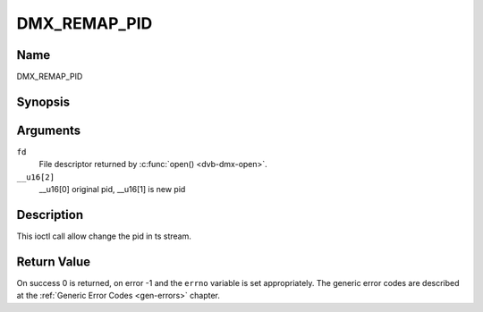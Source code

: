 .. Permission is granted to copy, distribute and/or modify this
.. document under the terms of the GNU Free Documentation License,
.. Version 1.1 or any later version published by the Free Software
.. Foundation, with no Invariant Sections, no Front-Cover Texts
.. and no Back-Cover Texts. A copy of the license is included at
.. Documentation/media/uapi/fdl-appendix.rst.
..
.. TODO: replace it to GFDL-1.1-or-later WITH no-invariant-sections

.. _DMX_REMAP_PID:

===============
DMX_REMAP_PID
===============

Name
----

DMX_REMAP_PID


Synopsis
--------

.. c:function:: int ioctl(fd, DMX_REMAP_PID, __u16[2])
    :name: DMX_REMAP_PID


Arguments
---------

``fd``
    File descriptor returned by :c:func:`open() <dvb-dmx-open>`.

``__u16[2]``
    __u16[0] original pid, __u16[1] is new pid


Description
-----------

This ioctl call allow change the pid in ts stream.

Return Value
------------

On success 0 is returned, on error -1 and the ``errno`` variable is set
appropriately. The generic error codes are described at the
:ref:`Generic Error Codes <gen-errors>` chapter.
